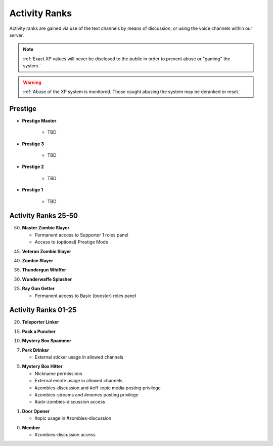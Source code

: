 ==============
Activity Ranks
==============

Activity ranks are gained via use of the text channels by means of discussion, or using the voice channels within our server.

.. note::
    :ref:`Exact XP values will never be disclosed to the public in order to prevent abuse or "gaming" the system.`

.. warning::
    :ref:`Abuse of the XP system is monitored. Those caught abusing the system may be deranked or reset.`

Prestige
-----------------

- **Prestige Master**

    • TBD

- **Prestige 3**

    • TBD

- **Prestige 2**

    • TBD

- **Prestige 1**

    • TBD

Activity Ranks 25-50
-----------------

50. **Master Zombie Slayer**

    • Permanent access to Supporter 1 roles panel

    • Access to (optional) Prestige Mode


45. **Veteran Zombie Slayer**


40. **Zombie Slayer**


35. **Thundergun Whiffer**


30. **Wunderwaffe Splasher**


25. **Ray Gun Getter**

    • Permanent access to Basic (booster) roles panel

Activity Ranks 01-25
-----------------

20. **Teleporter Linker**


15. **Pack a Puncher**


10. **Mystery Box Spammer**


07. **Perk Drinker**

    • External sticker usage in allowed channels


05. **Mystery Box Hitter**

    • Nickname permissions

    • External emote usage in allowed channels

    • #zombies-discussion and #off-topic media posting privilege

    • #zombies-streams and #memes posting privilege

    • #adv-zombies-discussion access

01. **Door Opener**

    • !topic usage in #zombies-discussion

00. **Member**

    • #zombies-discussion access
